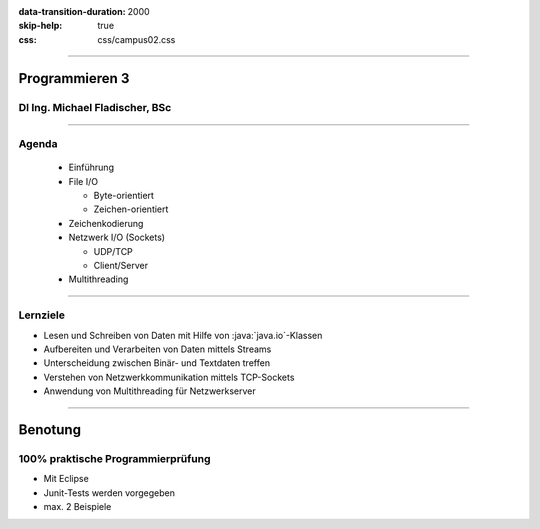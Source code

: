 :data-transition-duration: 2000
:skip-help: true
:css: css/campus02.css

.. title: NOWA - Programmieren 3

.. role:: java(code)
   :language: java

----

Programmieren 3
===============

DI Ing. Michael Fladischer, BSc
-------------------------------

.. raw:: html

  <div class="corner-ribbon top-right sticky yellow shadow">CAMPUS02</div>

----

Agenda
------

 * Einführung
 * File I/O

   * Byte-orientiert
   * Zeichen-orientiert

 * Zeichenkodierung
 * Netzwerk I/O (Sockets)

   * UDP/TCP
   * Client/Server

 * Multithreading

----

Lernziele
---------

* Lesen und Schreiben von Daten mit Hilfe von :java:`java.io`-Klassen
* Aufbereiten und Verarbeiten von Daten mittels Streams
* Unterscheidung zwischen Binär- und Textdaten treffen
* Verstehen von Netzwerkkommunikation mittels TCP-Sockets
* Anwendung von Multithreading für Netzwerkserver

----

Benotung
========

100% praktische Programmierprüfung
----------------------------------

* Mit Eclipse
* Junit-Tests werden vorgegeben
* max. 2 Beispiele
